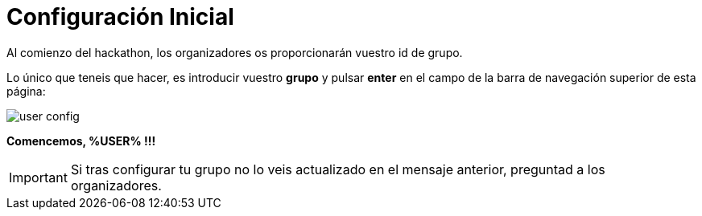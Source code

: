 = Configuración Inicial
:page-layout: home
:!sectids:

Al comienzo del hackathon, los organizadores os proporcionarán vuestro id de grupo. 

Lo único que teneis que hacer, es introducir vuestro *grupo* y pulsar *enter* en el campo de la barra de navegación superior de esta página:

image::user_config.png[]

*Comencemos, %USER% !!!*

IMPORTANT: Si tras configurar tu grupo no lo veis actualizado en el mensaje anterior, preguntad a los organizadores.